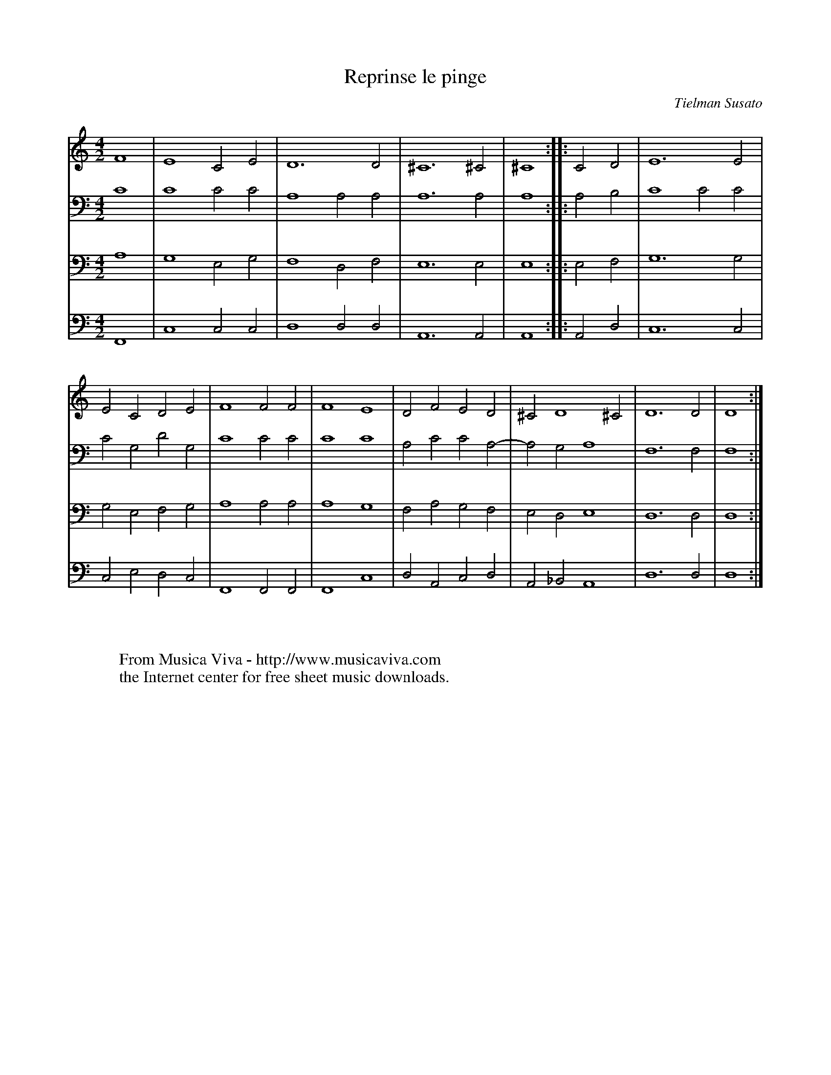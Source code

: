 X:44
T:Reprinse le pinge
C:Tielman Susato
B:Tielman Susato: "Danserye" (1551) no. 44
R:Pavane
Z:Transcribed by Frank Nordberg - http://www.musicaviva.com
F:http://abc.musicaviva.com/tunes/susato-tielman/susato-1551-44/susato-1551-44-4m.abc
M:4/2
L:1/2
K:Ddor
V:1
F2|E2CE|D3D|^C3^C|^C2::CD|E3E|
ECDE|F2FF|F2E2|DFED|^CD2^C|D3D|D2:|
V:2
C2|C2CC|A,2A,A,|A,3A,|A,2::A,B,|C2CC|
CG,DG,|C2CC|C2C2|A,CCA,-|A,G,A,2|F,3F,|F,2:|
V:3
A,2|G,2E,G,|F,2D,F,|E,3E,|E,2::E,F,|G,3G,|
G,E,F,G,|A,2A,A,|A,2G,2|F,A,G,F,|E,D,E,2|D,3D,|D,2:|
V:4
F,,2|C,2C,C,|D,2D,D,|A,,3A,,|A,,2::A,,D,|C,3C,|
C,E,D,C,|F,,2F,,F,,|F,,2C,2|D,A,,C,D,|A,,_B,,A,,2|D,3D,|D,2:|
W:
W:
W:  From Musica Viva - http://www.musicaviva.com
W:  the Internet center for free sheet music downloads.

